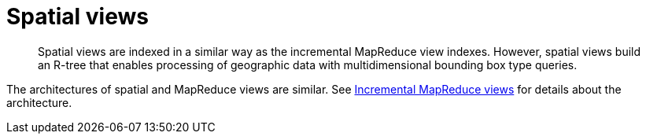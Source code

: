 [#concept_dht_3f4_vs]
= Spatial views

[abstract]
Spatial views are indexed in a similar way as the incremental MapReduce view indexes.
However, spatial views build an R-tree that enables processing of geographic data with multidimensional bounding box type queries.

The architectures of spatial and MapReduce views are similar.
See xref:incremental-map-reduce-views.adoc[Incremental MapReduce views] for details about the architecture.
